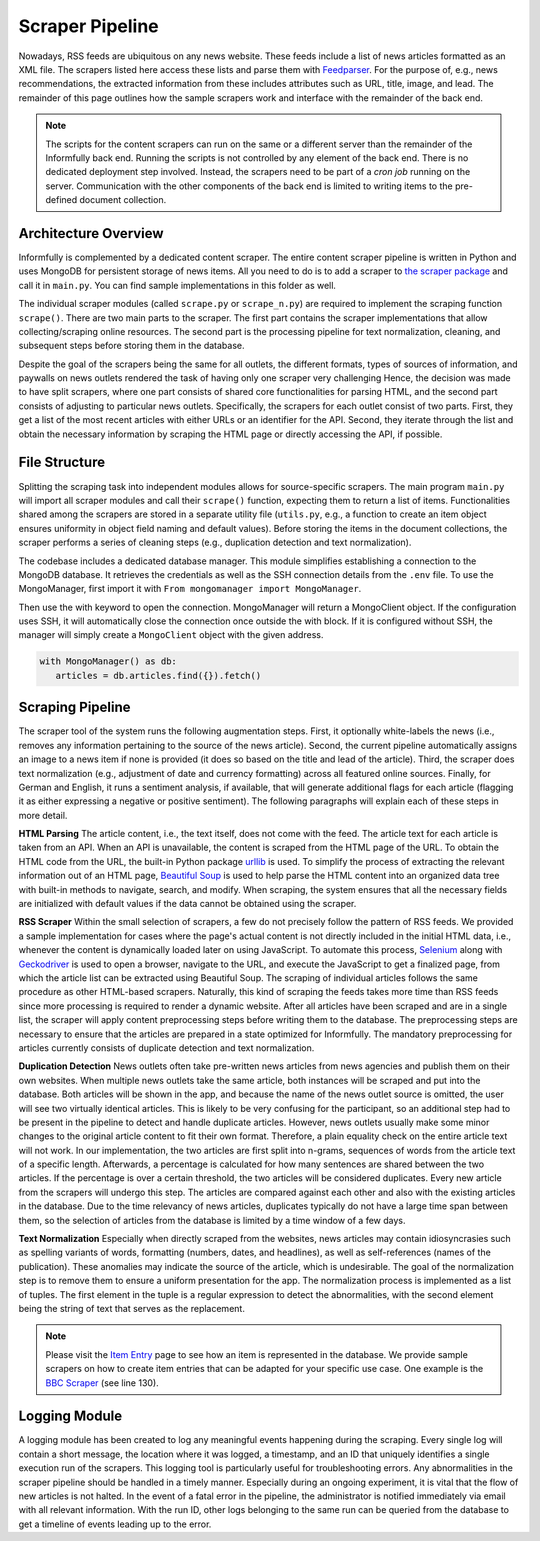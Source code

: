 Scraper Pipeline
================

Nowadays, RSS feeds are ubiquitous on any news website.
These feeds include a list of news articles formatted as an XML file.
The scrapers listed here access these lists and parse them with `Feedparser <https://github.com/kurtmckee/feedparser>`_.
For the purpose of, e.g., news recommendations, the extracted information from these includes attributes such as URL, title, image, and lead.
The remainder of this page outlines how the sample scrapers work and interface with the remainder of the back end.

.. note::

   The scripts for the content scrapers can run on the same or a different server than the remainder of the Informfully back end.
   Running the scripts is not controlled by any element of the back end.
   There is no dedicated deployment step involved.
   Instead, the scrapers need to be part of a `cron job` running on the server.
   Communication with the other components of the back end is limited to writing items to the pre-defined document collection.

.. _modules:

Architecture Overview
---------------------

Informfully is complemented by a dedicated content scraper.
The entire content scraper pipeline is written in Python and uses MongoDB for persistent storage of news items.
All you need to do is to add a scraper to `the scraper package <https://github.com/Informfully/Scrapers/tree/main/scraperpackage/scrapers>`_ and call it in ``main.py``.
You can find sample implementations in this folder as well.

The individual scraper modules (called ``scrape.py`` or ``scrape_n.py``) are required to implement the scraping function ``scrape()``.
There are two main parts to the scraper.
The first part contains the scraper implementations that allow collecting/scraping online resources.
The second part is the processing pipeline for text normalization, cleaning, and subsequent steps before storing them in the database.

.. image:: img/content_scraper.png
   :width: 700
   :alt: Overview of the scraper architecture

Despite the goal of the scrapers being the same for all outlets, the different formats, types of sources of information, and paywalls on news outlets rendered the task of having only one scraper very challenging
Hence, the decision was made to have split scrapers, where one part consists of shared core functionalities for parsing HTML, and the second part consists of adjusting to particular news outlets.
Specifically, the scrapers for each outlet consist of two parts.
First, they get a list of the most recent articles with either URLs or an identifier for the API.
Second, they iterate through the list and obtain the necessary information by scraping the HTML page or directly accessing the API, if possible.

.. _structure:

File Structure
--------------

Splitting the scraping task into independent modules allows for source-specific scrapers.
The main program ``main.py`` will import all scraper modules and call their ``scrape()`` function, expecting them to return a list of items.
Functionalities shared among the scrapers are stored in a separate utility file (``utils.py``, e.g., a function to create an item object ensures uniformity in object field naming and default values).
Before storing the items in the document collections, the scraper performs a series of cleaning steps (e.g., duplication detection and text normalization).

The codebase includes a dedicated database manager.
This module simplifies establishing a connection to the MongoDB database.
It retrieves the credentials as well as the SSH connection details from the ``.env`` file.
To use the MongoManager, first import it with ``From mongomanager import MongoManager``.

Then use the with keyword to open the connection. MongoManager will return a MongoClient object.
If the configuration uses SSH, it will automatically close the connection once outside the with block.
If it is configured without SSH, the manager will simply create a ``MongoClient`` object with the given address.

.. code-block:: python

   with MongoManager() as db:
      articles = db.articles.find({}).fetch()


.. _scraping:

Scraping Pipeline
-----------------

The scraper tool of the system runs the following augmentation steps.
First, it optionally white-labels the news (i.e., removes any information pertaining to the source of the news article).
Second, the current pipeline automatically assigns an image to a news item if none is provided (it does so based on the title and lead of the article).
Third, the scraper does text normalization (e.g., adjustment of date and currency formatting) across all featured online sources.
Finally, for German and English, it runs a sentiment analysis, if available, that will generate additional flags for each article (flagging it as either expressing a negative or positive sentiment).
The following paragraphs will explain each of these steps in more detail.

**HTML Parsing** The article content, i.e., the text itself, does not come with the feed.
The article text for each article is taken from an API.
When an API is unavailable, the content is scraped from the HTML page of the URL.
To obtain the HTML code from the URL, the built-in Python package `urllib <https://docs.python.org/3/library/urllib.html>`_ is used.
To simplify the process of extracting the relevant information out of an HTML page, `Beautiful Soup <https://www.crummy.com/software/BeautifulSoup>`_ is used to help parse the HTML content into an organized data tree with built-in methods to navigate, search, and modify.
When scraping, the system ensures that all the necessary fields are initialized with default values if the data cannot be obtained using the scraper.

**RSS Scraper** Within the small selection of scrapers, a few do not precisely follow the pattern of RSS feeds.
We provided a sample implementation for cases where the page's actual content is not directly included in the initial HTML data, i.e., whenever the content is dynamically loaded later on using JavaScript.
To automate this process, `Selenium <https:// www.selenium.dev>`_ along with `Geckodriver <https:// github.com/mozilla/geckodriver>`_ is used to open a browser, navigate to the URL, and execute the JavaScript to get a finalized page, from which the article list can be extracted using Beautiful Soup.
The scraping of individual articles follows the same procedure as other HTML-based scrapers. 
Naturally, this kind of scraping the feeds takes more time than RSS feeds since more processing is required to render a dynamic website.
After all articles have been scraped and are in a single list, the scraper will apply content preprocessing steps before writing them to the database.
The preprocessing steps are necessary to ensure that the articles are prepared in a state optimized for Informfully.
The mandatory preprocessing for articles currently consists of duplicate detection and text normalization.

**Duplication Detection** News outlets often take pre-written news articles from news agencies and publish them on their own websites.
When multiple news outlets take the same article, both instances will be scraped and put into the database.
Both articles will be shown in the app, and because the name of the news outlet source is omitted, the user will see two virtually identical articles.
This is likely to be very confusing for the participant, so an additional step had to be present in the pipeline to detect and handle duplicate articles.
However, news outlets usually make some minor changes to the original article content to fit their own format.
Therefore, a plain equality check on the entire article text will not work.
In our implementation, the two articles are first split into n-grams, sequences of words from the article text of a specific length.
Afterwards, a percentage is calculated for how many sentences are shared between the two articles.
If the percentage is over a certain threshold, the two articles will be considered duplicates.
Every new article from the scrapers will undergo this step.
The articles are compared against each other and also with the existing articles in the database.
Due to the time relevancy of news articles, duplicates typically do not have a large time span between them, so the selection of articles from the database is limited by a time window of a few days.

**Text Normalization** Especially when directly scraped from the websites, news articles may contain idiosyncrasies such as spelling variants of words, formatting (numbers, dates, and headlines), as well as self-references (names of the publication).
These anomalies may indicate the source of the article, which is undesirable.
The goal of the normalization step is to remove them to ensure a uniform presentation for the app.
The normalization process is implemented as a list of tuples.
The first element in the tuple is a regular expression to detect the abnormalities, with the second element being the string of text that serves as the replacement.

.. note::

  Please visit the `Item Entry <https://informfully.readthedocs.io/en/latest/items.html>`_ page to see how an item is represented in the database.
  We provide sample scrapers on how to create item entries that can be adapted for your specific use case.
  One example is the  `BBC Scraper <https://github.com/Informfully/Scrapers/blob/main/scraperpackage/scrapers/bbcscraper.py>`_ (see line 130).

.. _logging:

Logging Module
--------------

A logging module has been created to log any meaningful events happening during the scraping.
Every single log will contain a short message, the location where it was logged, a timestamp, and an ID that uniquely identifies a single execution run of the scrapers.
This logging tool is particularly useful for troubleshooting errors.
Any abnormalities in the scraper pipeline should be handled in a timely manner.
Especially during an ongoing experiment, it is vital that the flow of new articles is not halted.
In the event of a fatal error in the pipeline, the administrator is notified immediately via email with all relevant information.
With the run ID, other logs belonging to the same run can be queried from the database to get a timeline of events leading up to the error.
